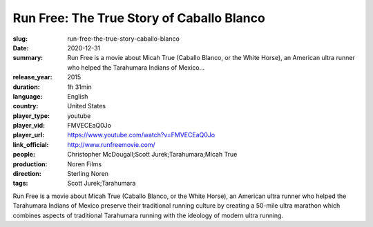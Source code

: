Run Free: The True Story of Caballo Blanco
##########################################

:slug: run-free-the-true-story-caballo-blanco
:date: 2020-12-31
:summary: Run Free is a movie about Micah True (Caballo Blanco, or the White Horse), an American ultra runner who helped the Tarahumara Indians of Mexico...
:release_year: 2015
:duration: 1h 31min
:language: English
:country: United States
:player_type: youtube
:player_vid: FMVECEaQ0Jo
:player_url: https://www.youtube.com/watch?v=FMVECEaQ0Jo
:link_official: http://www.runfreemovie.com/
:people: Christopher McDougall;Scott Jurek;Tarahumara;Micah True
:production: Noren Films
:direction: Sterling Noren
:tags: Scott Jurek;Tarahumara

Run Free is a movie about Micah True (Caballo Blanco, or the White Horse), an American ultra runner who helped the Tarahumara Indians of Mexico preserve their traditional running culture by creating a 50-mile ultra marathon which combines aspects of traditional Tarahumara running with the ideology of modern ultra running.
